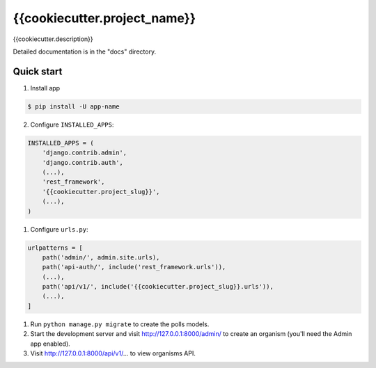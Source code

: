 =============================
{{cookiecutter.project_name}}
=============================

{{cookiecutter.description}}


Detailed documentation is in the "docs" directory.

Quick start
-----------

1. Install app

.. code-block:: bash

    $ pip install -U app-name



2. Configure ``INSTALLED_APPS``:

.. code-block:: python

    INSTALLED_APPS = (
        'django.contrib.admin',
        'django.contrib.auth',
        (...),
        'rest_framework',
        '{{cookiecutter.project_slug}}',
        (...),
    )


1. Configure ``urls.py``:

.. code-block:: python

    urlpatterns = [
        path('admin/', admin.site.urls),
        path('api-auth/', include('rest_framework.urls')),
        (...),
        path('api/v1/', include('{{cookiecutter.project_slug}}.urls')),
        (...),
    ]

1. Run ``python manage.py migrate`` to create the polls models.

2. Start the development server and visit http://127.0.0.1:8000/admin/
   to create an organism (you'll need the Admin app enabled).

3. Visit http://127.0.0.1:8000/api/v1/... to view organisms API.
